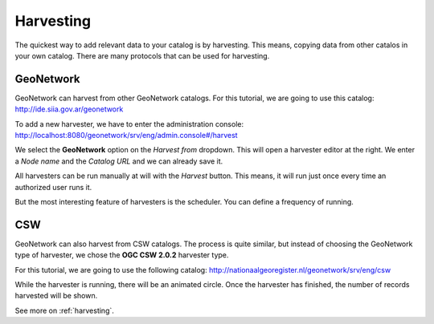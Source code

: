 .. _tuto-introduction-harvesting:

Harvesting
##########

The quickest way to add relevant data to your catalog is by harvesting. This means, copying data from other catalos in your own catalog. There are many protocols that can be used for harvesting.

GeoNetwork
==========

GeoNetwork can harvest from other GeoNetwork catalogs. For this tutorial, we are going to use this catalog: http://ide.siia.gov.ar/geonetwork

To add a new harvester, we have to enter the administration console: http://localhost:8080/geonetwork/srv/eng/admin.console#/harvest

.. image:: img/harvest1.png

We select the **GeoNetwork** option on the *Harvest from* dropdown. This will open a harvester editor at the right. We enter a *Node name* and the *Catalog URL* and we can already save it.

All harvesters can be run manually at will with the *Harvest* button. This means, it will run just once every time an authorized user runs it.

But the most interesting feature of harvesters is the scheduler. You can define a frequency of running. 

.. image:: img/harvester2.png

CSW
===

GeoNetwork can also harvest from CSW catalogs. The process is quite similar, but instead of choosing the GeoNetwork type of harvester, we chose the **OGC CSW 2.0.2** harvester type.

For this tutorial, we are going to use the following catalog: http://nationaalgeoregister.nl/geonetwork/srv/eng/csw

While the harvester is running, there will be an animated circle. Once the harvester has finished, the number of records harvested will be shown.

.. image:: img/harvester1.png

See more on :ref:`harvesting`.

